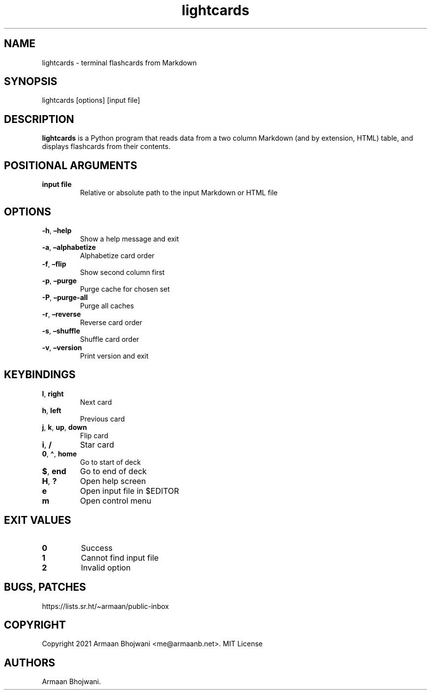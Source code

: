 .\" Automatically generated by Pandoc 2.11.3
.\"
.TH "lightcards" "1" "February 2021" "0.5.0" ""
.hy
.SH NAME
.PP
lightcards - terminal flashcards from Markdown
.SH SYNOPSIS
.PP
lightcards [options] [input file]
.SH DESCRIPTION
.PP
\f[B]lightcards\f[R] is a Python program that reads data from a two
column Markdown (and by extension, HTML) table, and displays flashcards
from their contents.
.SH POSITIONAL ARGUMENTS
.TP
\f[B]input file\f[R]
Relative or absolute path to the input Markdown or HTML file
.SH OPTIONS
.TP
\f[B]-h\f[R], \f[B]\[en]help\f[R]
Show a help message and exit
.TP
\f[B]-a\f[R], \f[B]\[en]alphabetize\f[R]
Alphabetize card order
.TP
\f[B]-f\f[R], \f[B]\[en]flip\f[R]
Show second column first
.TP
\f[B]-p\f[R], \f[B]\[en]purge\f[R]
Purge cache for chosen set
.TP
\f[B]-P\f[R], \f[B]\[en]purge-all\f[R]
Purge all caches
.TP
\f[B]-r\f[R], \f[B]\[en]reverse\f[R]
Reverse card order
.TP
\f[B]-s\f[R], \f[B]\[en]shuffle\f[R]
Shuffle card order
.TP
\f[B]-v\f[R], \f[B]\[en]version\f[R]
Print version and exit
.SH KEYBINDINGS
.TP
\f[B]l\f[R], \f[B]right\f[R]
Next card
.TP
\f[B]h\f[R], \f[B]left\f[R]
Previous card
.TP
\f[B]j\f[R], \f[B]k\f[R], \f[B]up\f[R], \f[B]down\f[R]
Flip card
.TP
\f[B]i\f[R], \f[B]/\f[R]
Star card
.TP
\f[B]0\f[R], \f[B]\[ha]\f[R], \f[B]home\f[R]
Go to start of deck
.TP
\f[B]$\f[R], \f[B]end\f[R]
Go to end of deck
.TP
\f[B]H\f[R], \f[B]?\f[R]
Open help screen
.TP
\f[B]e\f[R]
Open input file in $EDITOR
.TP
\f[B]m\f[R]
Open control menu
.SH EXIT VALUES
.TP
\f[B]0\f[R]
Success
.TP
\f[B]1\f[R]
Cannot find input file
.TP
\f[B]2\f[R]
Invalid option
.SH BUGS, PATCHES
.PP
https://lists.sr.ht/\[ti]armaan/public-inbox
.SH COPYRIGHT
.PP
Copyright 2021 Armaan Bhojwani <me@armaanb.net>.
MIT License
.SH AUTHORS
Armaan Bhojwani.
